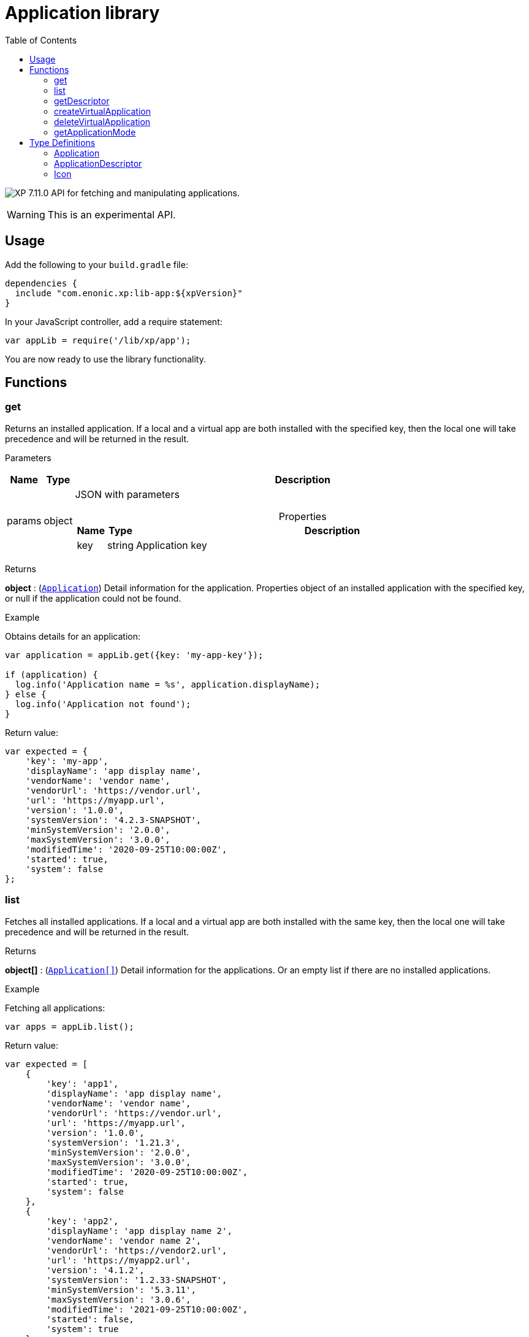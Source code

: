 = Application library
:toc: right
:imagesdir: ../images

image:xp-7110.svg[XP 7.11.0,opts=inline] API for fetching and manipulating applications.

WARNING: This is an experimental API.


== Usage

Add the following to your `build.gradle` file:

[source,groovy]
----
dependencies {
  include "com.enonic.xp:lib-app:${xpVersion}"
}
----

In your JavaScript controller, add a require statement:

```js
var appLib = require('/lib/xp/app');
```

You are now ready to use the library functionality.

== Functions

=== get

Returns an installed application. If a local and a virtual app are both installed with the specified key, then the local one will take precedence and will be returned in the result.

[.lead]
Parameters

[%header,cols="1%,1%,97%a"]
[frame="none"]
[grid="none"]
|===
| Name   | Type   | Description
| params | object | JSON with parameters

[%header,cols="1%,1%,97%a"]
[frame="topbot"]
[grid="none"]
[caption=""]
.Properties
!===
! Name  ! Type   !  Description
! key  ! string !  Application key
!===

|===

[.lead]
Returns

*object* : (<<#Application,`Application`>>) Detail information for the application. Properties object of an installed application with the specified key, or null if the application could not be found.

[.lead]
Example

.Obtains details for an application:
```js
var application = appLib.get({key: 'my-app-key'});

if (application) {
  log.info('Application name = %s', application.displayName);
} else {
  log.info('Application not found');
}
```
.Return value:
```js
var expected = {
    'key': 'my-app',
    'displayName': 'app display name',
    'vendorName': 'vendor name',
    'vendorUrl': 'https://vendor.url',
    'url': 'https://myapp.url',
    'version': '1.0.0',
    'systemVersion': '4.2.3-SNAPSHOT',
    'minSystemVersion': '2.0.0',
    'maxSystemVersion': '3.0.0',
    'modifiedTime': '2020-09-25T10:00:00Z',
    'started': true,
    'system': false
};
```

=== list

Fetches all installed applications. If a local and a virtual app are both installed with the same key, then the local one will take precedence and will be returned in the result.

[.lead]
Returns

*object[]* : (<<#Application,`Application[]`>>) Detail information for the applications. Or an empty list if there are no installed applications.

[.lead]
Example

.Fetching all applications:
```js
var apps = appLib.list();
```
.Return value:
```js
var expected = [
    {
        'key': 'app1',
        'displayName': 'app display name',
        'vendorName': 'vendor name',
        'vendorUrl': 'https://vendor.url',
        'url': 'https://myapp.url',
        'version': '1.0.0',
        'systemVersion': '1.21.3',
        'minSystemVersion': '2.0.0',
        'maxSystemVersion': '3.0.0',
        'modifiedTime': '2020-09-25T10:00:00Z',
        'started': true,
        'system': false
    },
    {
        'key': 'app2',
        'displayName': 'app display name 2',
        'vendorName': 'vendor name 2',
        'vendorUrl': 'https://vendor2.url',
        'url': 'https://myapp2.url',
        'version': '4.1.2',
        'systemVersion': '1.2.33-SNAPSHOT',
        'minSystemVersion': '5.3.11',
        'maxSystemVersion': '3.0.6',
        'modifiedTime': '2021-09-25T10:00:00Z',
        'started': false,
        'system': true
    }
];
```

=== getDescriptor

Returns descriptor of an installed application.

[.lead]
Parameters

[%header,cols="1%,1%,97%a"]
[frame="none"]
[grid="none"]
|===
| Name   | Type   | Description
| params | object | JSON with parameters

[%header,cols="1%,1%,97%a"]
[frame="topbot"]
[grid="none"]
[caption=""]
.Properties
!===
! Name  ! Type   !  Description
! key   ! string  !  Application key
!===
|===

[.lead]
Returns

*object* : (<<#ApplicationDescriptor,`ApplicationDescriptor`>>) Application descriptor.

[.lead]
Example

.Fetches application descriptor:
```js
var descriptor = appLib.getDescriptor({key: 'my-app-key'});
```

.Return value:
```js
var expected = {
    'key': 'my-app',
    'description': 'my app description',
    'icon': {
        'data': {},
        'mimeType': 'image/png',
        'modifiedTime': '2021-12-03T10:15:30Z'
    }
};
```

=== createVirtualApplication

Creates a virtual application with the specified key together with schema repositories nodes inside of it.

[.lead]
Parameters

[%header,cols="1%,1%,98%a"]
[frame="none"]
[grid="none"]
|===
| Name   | Type   | Description
| params | object | JSON with params

[%header,cols="1%,1%,97%a", options="header"]
[frame="topbot"]
[grid="none"]
[caption=""]
.Properties
!===
! Name   ! Type   ! Description
! key    ! string ! Application key
!===

|===

[.lead]
Returns

*object* : (<<#Application,`Application`>>) Information for the created application.

[.lead]
Example

.removes an app with `my-app-key` key:
```js
var app = appLib.createVirtualApplication({
    'key':'my-app-key',
    'displayName':'my-app-key',
    'version':'0.0.0',
    'systemVersion':'7.11.0',
    'minSystemVersion':'7.11.0',
    'maxSystemVersion':'7.11.0',
    'modifiedTime':'2022-08-11T11:34:47.949533Z',
    'started':true,
    'system':false
});
```

=== deleteVirtualApplication

Removes a virtual application with the specified key.

[.lead]
Parameters

[%header,cols="1%,1%,98%a"]
[frame="none"]
[grid="none"]
|===
| Name   | Type   | Description
| params | object | JSON with params

[%header,cols="1%,1%,97%a", options="header"]
[frame="topbot"]
[grid="none"]
[caption=""]
.Properties
!===
! Name   ! Type   ! Description
! key    ! string ! Application key
!===

|===

[.lead]
Returns

*boolean* : `true` if succeed and `false` otherwise.

[.lead]
Example

.removes an app with `my-app-key` key:
```js
var result = appLib.deleteVirtualApplication({
    'key':'my-app-key'
});
```

image:xp-7110.svg[XP 7.11.0,opts=inline]

=== getApplicationMode

Fetches mode of an application with the specified key.

[.lead]
Parameters

[%header,cols="1%,1%,98%a"]
[frame="none"]
[grid="none"]
|===
| Name   | Type   | Description
| params | object | JSON with params

[%header,cols="1%,1%,97%a", options="header"]
[frame="topbot"]
[grid="none"]
[caption=""]
.Properties
!===
! Name   ! Type   ! Description
! key    ! string ! Application key
!===

|===

[.lead]
Returns

*string* : Application mode. Can be one of the following types:

* `bundled` - an installed and active application, no virtual app with the same key exists;
* `virtual` - a "virtual", node-based application, no bundled app with the same key exists;
* `augmented` - both bundled and virtual application co-exist with the same application key.

NOTE: Installed but disabled bundled applications are considered missing.

[.lead]
Example

.fetches mode of an application with `my-app-key` key:
```js
var result = appLib.getApplicationMode({
    'key':'my-app-key'
});
```


== Type Definitions

=== Application
[[application]]

[.lead]
Type

*object*

[.lead]
Properties

[%header,cols="1%,1%,98%a"]
[frame="none"]
[grid="none"]
|===
| Name               | Type    | Description
| key                | string  | Application key
| displayName        | string  | Display name
| vendorName         | string  | Vendor name
| vendorUrl          | string  | Vendor url
| url                | string  | Application url
| version            | string  | Application version
| systemVersion      | string  | System version
| minSystemVersion   | string  | Min system version
| maxSystemVersion   | string  | Max system version
| modifiedTime       | object  | Application modified time
| started            | boolean | `true` the application is started. Virtual applications are always started
| system             | boolean | `true` the application is system

|===


=== ApplicationDescriptor
[[applicationDescriptor]]

[.lead]
Type

*object*

[.lead]
Properties

[%header,cols="1%,1%,98%a"]
[frame="none"]
[grid="none"]
|===
| Name               | Type             | Description
| key                | string           | Application key
| description        | string           | Application description
| icon               | <<#icon,`Icon`>> | Application icon

|===

=== Icon
[[icon]]

[.lead]
Type

*object*

[.lead]
Properties

[%header,cols="1%,1%,98%a"]
[frame="none"]
[grid="none"]
|===
| Name                      | Type    | Description
| data                      | object  | icon stream data
| mimeType                  | string  | icon mime type
| modifiedTime              | string  | icon modified time

|===
